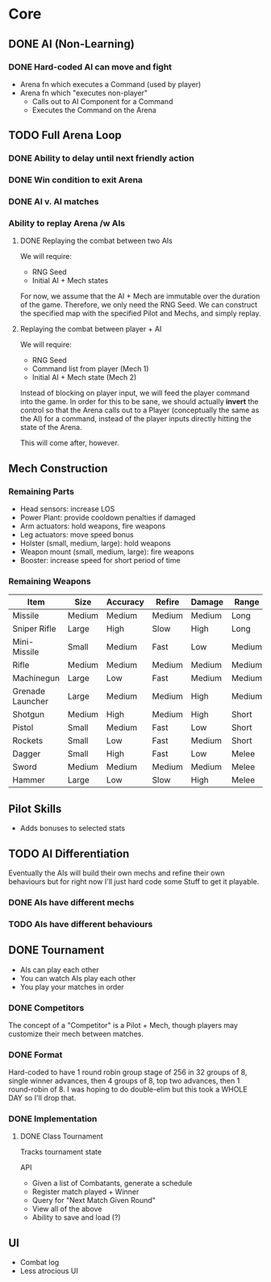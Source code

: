 * Core
** DONE AI (Non-Learning)
*** DONE Hard-coded AI can move and fight
  - Arena fn which executes a Command (used by player)
  - Arena fn which "executes non-player"
    - Calls out to AI Component for a Command
    - Executes the Command on the Arena

** TODO Full Arena Loop
*** DONE Ability to delay until next friendly action
*** DONE Win condition to exit Arena
*** DONE AI v. AI matches
*** Ability to replay Arena /w AIs
**** DONE Replaying the combat between two AIs

We will require:

+ RNG Seed
+ Initial AI + Mech states

For now, we assume that the AI + Mech are immutable over the duration of the
game. Therefore, we only need the RNG Seed. We can construct the specified map
with the specified Pilot and Mechs, and simply replay.

**** Replaying the combat between player + AI

We will require:

+ RNG Seed
+ Command list from player (Mech 1)
+ Initial AI + Mech state (Mech 2)

Instead of blocking on player input, we will feed the player command into the
game. In order for this to be sane, we should actually *invert* the control so
that the Arena calls out to a Player (conceptually the same as the AI) for a
command, instead of the player inputs directly hitting the state of the Arena.

This will come after, however.

** Mech Construction
*** Remaining Parts

+ Head sensors: increase LOS
+ Power Plant: provide cooldown penalties if damaged
+ Arm actuators: hold weapons, fire weapons
+ Leg actuators: move speed bonus
+ Holster (small, medium, large): hold weapons
+ Weapon mount (small, medium, large): fire weapons
+ Booster: increase speed for short period of time

*** Remaining Weapons
| Item             | Size   | Accuracy | Refire | Damage | Range  |
|------------------+--------+----------+--------+--------+--------|
| Missile          | Medium | Medium   | Medium | Medium | Long   |
| Sniper Rifle     | Large  | High     | Slow   | High   | Long   |
| Mini-Missile     | Small  | Medium   | Fast   | Low    | Medium |
| Rifle            | Medium | Medium   | Medium | Medium | Medium |
| Machinegun       | Large  | Low      | Fast   | Medium | Medium |
| Grenade Launcher | Large  | Medium   | Medium | High   | Medium |
| Shotgun          | Medium | High     | Medium | High   | Short  |
| Pistol           | Small  | Medium   | Fast   | Low    | Short  |
| Rockets          | Small  | Low      | Fast   | Medium | Short  |
| Dagger           | Small  | High     | Fast   | Low    | Melee  |
| Sword            | Medium | Medium   | Medium | Medium | Melee  |
| Hammer           | Large  | Low      | Slow   | High   | Melee  |

** Pilot Skills

+ Adds bonuses to selected stats

** TODO AI Differentiation

Eventually the AIs will build their own mechs and refine their own behaviours
but for right now I'll just hard code some Stuff to get it playable.

*** DONE AIs have different mechs
*** TODO AIs have different behaviours

** DONE Tournament

+ AIs can play each other
+ You can watch AIs play each other
+ You play your matches in order

*** DONE Competitors

The concept of a "Competitor" is a Pilot + Mech, though players may customize
their mech between matches.

*** DONE Format

Hard-coded to have 1 round robin group stage of 256 in 32 groups of 8, single
winner advances, then 4 groups of 8, top two advances, then 1 round-robin
of 8. I was hoping to do double-elim but this took a WHOLE DAY so I'll drop
that.

*** DONE Implementation

**** DONE Class Tournament
Tracks tournament state 

API
+ Given a list of Combatants, generate a schedule
+ Register match played + Winner
+ Query for "Next Match Given Round"
+ View all of the above
+ Ability to save and load (?)

** UI

+ Combat log
+ Less atrocious UI

